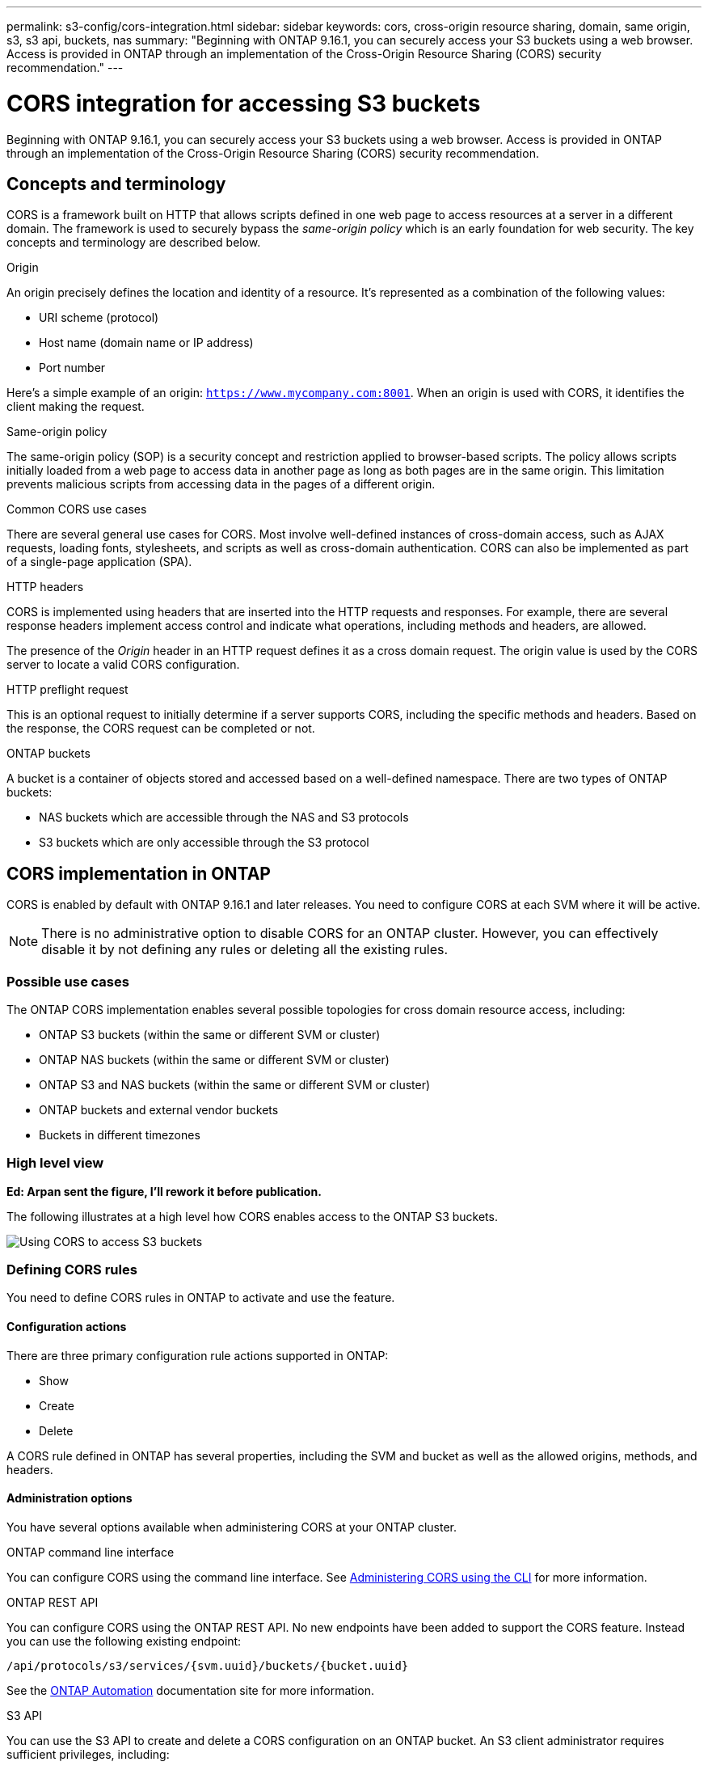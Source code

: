 ---
permalink: s3-config/cors-integration.html
sidebar: sidebar
keywords: cors, cross-origin resource sharing, domain, same origin, s3, s3 api, buckets, nas
summary: "Beginning with ONTAP 9.16.1, you can securely access your S3 buckets using a web browser. Access is provided in ONTAP through an implementation of the Cross-Origin Resource Sharing (CORS) security recommendation."
---

= CORS integration for accessing S3 buckets
:icons: font
:imagesdir: ../media/

[.lead]
Beginning with ONTAP 9.16.1, you can securely access your S3 buckets using a web browser. Access is provided in ONTAP through an implementation of the Cross-Origin Resource Sharing (CORS) security recommendation.

== Concepts and terminology

CORS is a framework built on HTTP that allows scripts defined in one web page to access resources at a server in a different domain. The framework is used to securely bypass the _same-origin policy_ which is an early foundation for web security. The key concepts and terminology are described below.

.Origin
An origin precisely defines the location and identity of a resource. It's represented as a combination of the following values:

* URI scheme (protocol)
* Host name (domain name or IP address)
* Port number

Here's a simple example of an origin: `https://www.mycompany.com:8001`. When an origin is used with CORS, it identifies the client making the request.

.Same-origin policy
The same-origin policy (SOP) is a security concept and restriction applied to browser-based scripts. The policy allows scripts initially loaded from a web page to access data in another page as long as both pages are in the same origin. This limitation prevents malicious scripts from accessing data in the pages of a different origin.

.Common CORS use cases
There are several general use cases for CORS. Most involve well-defined instances of cross-domain access, such as AJAX requests, loading fonts, stylesheets, and scripts as well as cross-domain authentication. CORS can also be implemented as part of a single-page application (SPA).

.HTTP headers
CORS is implemented using headers that are inserted into the HTTP requests and responses. For example, there are several response headers implement access control and indicate what operations, including methods and headers, are allowed.

The presence of the _Origin_ header in an HTTP request defines it as a cross domain request. The origin value is used by the CORS server to locate a valid CORS configuration.

.HTTP preflight request
This is an optional request to initially determine if a server supports CORS, including the specific methods and headers. Based on the response, the CORS request can be completed or not.

.ONTAP buckets

A bucket is a container of objects stored and accessed based on a well-defined namespace. There are two types of ONTAP buckets:

* NAS buckets which are accessible through the NAS and S3 protocols
* S3 buckets which are only accessible through the S3 protocol

== CORS implementation in ONTAP

CORS is enabled by default with ONTAP 9.16.1 and later releases. You need to configure CORS at each SVM where it will be active.

[NOTE]
There is no administrative option to disable CORS for an ONTAP cluster. However, you can effectively disable it by not defining any rules or deleting all the existing rules.

=== Possible use cases

The ONTAP CORS implementation enables several possible topologies for cross domain resource access, including:

* ONTAP S3 buckets (within the same or different SVM or cluster)
* ONTAP NAS buckets (within the same or different SVM or cluster)
* ONTAP S3 and NAS buckets (within the same or different SVM or cluster)
* ONTAP buckets and external vendor buckets
* Buckets in different timezones

=== High level view

*Ed: Arpan sent the figure, I'll rework it before publication.*

The following illustrates at a high level how CORS enables access to the ONTAP S3 buckets.

image:s3-cors-flow.png[Using CORS to access S3 buckets]

=== Defining CORS rules

You need to define CORS rules in ONTAP to activate and use the feature. 

==== Configuration actions

There are three primary configuration rule actions supported in ONTAP:

* Show
* Create
* Delete

A CORS rule defined in ONTAP has several properties, including the SVM and bucket as well as the allowed origins, methods, and headers.

==== Administration options

You have several options available when administering CORS at your ONTAP cluster.

.ONTAP command line interface
You can configure CORS using the command line interface. See <<Administering CORS using the CLI>> for more information.

.ONTAP REST API
You can configure CORS using the ONTAP REST API. No new endpoints have been added to support the CORS feature. Instead you can use the following existing endpoint:

`/api/protocols/s3/services/{svm.uuid}/buckets/{bucket.uuid}`

See the https://docs.netapp.com/us-en/ontap-automation/[ONTAP Automation^] documentation site for more information.

.S3 API
You can use the S3 API to create and delete a CORS configuration on an ONTAP bucket. An S3 client administrator requires sufficient privileges, including:

* Access or secret key credentials
* Policy configured on the bucket to aloow access through s3api

=== Upgrading and reverting

If you plan on using CORS to access the ONTAP S3 buckets, you should be aware of several administrative issues.

.Upgrading
The CORS feature is supported when all nodes are upgraded to 9.16.1. In mixed mode clusters, the feature will only be available when the effective cluster version (ECV) is 9.16.1 or later.

.Reverting
From the user perspective, all CORS config should be removed before cluster revert can proceed. Internally, the operation will delete all the CORS databases. You'll be asked to run a command to clear and revert those data structures.

== Administering CORS using the CLI

You can use the ONTAP CLI to administer CORS rules. The primary operations are described below. You need to be at the ONTAP *admin* privilege level to issue the CORS commands.

=== Create

You can define a CORS rule using the `vserver object-store-server bucket cors-rule create` command.

.Parameters
The parameters used to create a rule are described below.

[cols="30,70"*,options="header"]
|===
|Parameter
|Description
|`vserver`
|Specifies the name of the SVM (vserver) hosting the object store server bucket where the rule is created.
|`bucket`
|The name of the bucket at the object store server for which the rule is created.
|`index`
|An optional parameter indicating the index of the object store server bucket where the rule is created.
|`rule id`
|A unique identifier for the object store server bucket rule.
|`allowed-origins`
|A list of the origins where cross-origin requests are allowed to originate from.
|`allowed-methods`
|A list of the HTTP methods allowed in a cross-origin request.
|`allowed-headers`
|A list of the HTTP methods allowed in the cross-origin requests.
|`expose-headers`
|A list of the extra headers send in the CORS responses that customers can access from their applications.
|max-age-in-seconds
|An optional parameter specifying the amount of time your browser should cache a pre-flight response for a specific resource.
|===

.Example
----
vserver object-store-server bucket cors-rule create -vserver vs1 -bucket bucket1 -allowed-origins www.myexample.com -allowed-methods GET,DELETE
----

=== Show

You can use the command `vserver object-store-server bucket cors-rule show` to display a list of the current rules and their contents.

[NOTE]
Including the parameter `-instance` expands the data presented for each of the rules. You can also specify which fields you want.

.Example
----
server object-store-server bucket cors-rule show -instance
----

=== Delete

You can use the delete command to remove an instance of a CORS rule. You need the `index` value of the rule and so this is operation is performed in two steps:

. Issue a `show` command to display the rule and retrieve its index
. Issue the delete using the index value

.Example
----
vserver object-store-server bucket cors-rule delete -vserver vs1 -bucket bucket1 -index 1
----

=== Modify

There is no CLI command available to modify an existing CORS rule. To modify a rule you need to do the following:

. Delete the existing rule
. Create a new rule with the desired options

// DP - October 16 2024 - ONTAPDOC-2323
